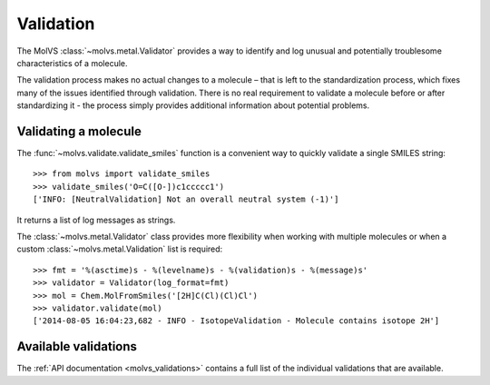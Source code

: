 .. _validate:

Validation
==========

.. sectionauthor:: Matt Swain <m.swain@me.com>

The MolVS :class:`~molvs.metal.Validator` provides a way to identify and log unusual and potentially troublesome
characteristics of a molecule.

The validation process makes no actual changes to a molecule – that is left to the standardization process, which fixes
many of the issues identified through validation. There is no real requirement to validate a molecule before or after
standardizing it - the process simply provides additional information about potential problems.

Validating a molecule
---------------------

The :func:`~molvs.validate.validate_smiles` function is a convenient way to quickly validate a single SMILES
string::

    >>> from molvs import validate_smiles
    >>> validate_smiles('O=C([O-])c1ccccc1')
    ['INFO: [NeutralValidation] Not an overall neutral system (-1)']

It returns a list of log messages as strings.

The :class:`~molvs.metal.Validator` class provides more flexibility when working with multiple molecules or when a
custom :class:`~molvs.metal.Validation` list is required::

    >>> fmt = '%(asctime)s - %(levelname)s - %(validation)s - %(message)s'
    >>> validator = Validator(log_format=fmt)
    >>> mol = Chem.MolFromSmiles('[2H]C(Cl)(Cl)Cl')
    >>> validator.validate(mol)
    ['2014-08-05 16:04:23,682 - INFO - IsotopeValidation - Molecule contains isotope 2H']



Available validations
---------------------

The :ref:`API documentation <molvs_validations>` contains a full list of the individual validations that are available.
